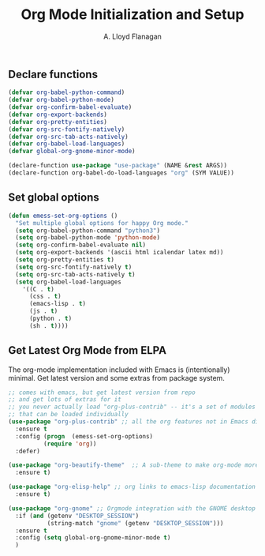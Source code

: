 #+TITLE: Org Mode Initialization and Setup
#+AUTHOR: A. Lloyd Flanagan
#+EMAIL: a.lloyd.flanagan@gmail.com
#+PROPERTY: tangle yes
# Configure org mode

** Declare functions

#+BEGIN_SRC emacs-lisp
  (defvar org-babel-python-command)
  (defvar org-babel-python-mode)
  (defvar org-confirm-babel-evaluate)
  (defvar org-export-backends)
  (defvar org-pretty-entities)
  (defvar org-src-fontify-natively)
  (defvar org-src-tab-acts-natively)
  (defvar org-babel-load-languages)
  (defvar global-org-gnome-minor-mode)

  (declare-function use-package "use-package" (NAME &rest ARGS))
  (declare-function org-babel-do-load-languages "org" (SYM VALUE))
#+END_SRC

** Set global options

#+BEGIN_SRC emacs-lisp
  (defun emess-set-org-options ()
    "Set multiple global options for happy Org mode."
    (setq org-babel-python-command "python3")
    (setq org-babel-python-mode 'python-mode)
    (setq org-confirm-babel-evaluate nil)
    (setq org-export-backends '(ascii html icalendar latex md))
    (setq org-pretty-entities t)
    (setq org-src-fontify-natively t)
    (setq org-src-tab-acts-natively t)
    (setq org-babel-load-languages
	  '((C . t)
	    (css . t)
	    (emacs-lisp . t)
	    (js . t)
	    (python . t)
	    (sh . t))))

#+END_SRC

** Get Latest Org Mode from ELPA

The org-mode implementation included with Emacs is (intentionally)
minimal. Get latest version and some extras from package system.

#+BEGIN_SRC emacs-lisp
  ;; comes with emacs, but get latest version from repo
  ;; and get lots of extras for it
  ;; you never actually load "org-plus-contrib" -- it's a set of modules
  ;; that can be loaded individually
  (use-package "org-plus-contrib" ;; all the org features not in Emacs distribution
    :ensure t
    :config (progn  (emess-set-org-options)
		    (require 'org))
    :defer)

  (use-package "org-beautify-theme"  ;; A sub-theme to make org-mode more beautiful.
    :ensure t)

  (use-package "org-elisp-help" ;; org links to emacs-lisp documentation
    :ensure t)

  (use-package "org-gnome" ;; Orgmode integration with the GNOME desktop
    :if (and (getenv "DESKTOP_SESSION")
             (string-match "gnome" (getenv "DESKTOP_SESSION")))
    :ensure t
    :config (setq global-org-gnome-minor-mode t)
    )
#+END_SRC

